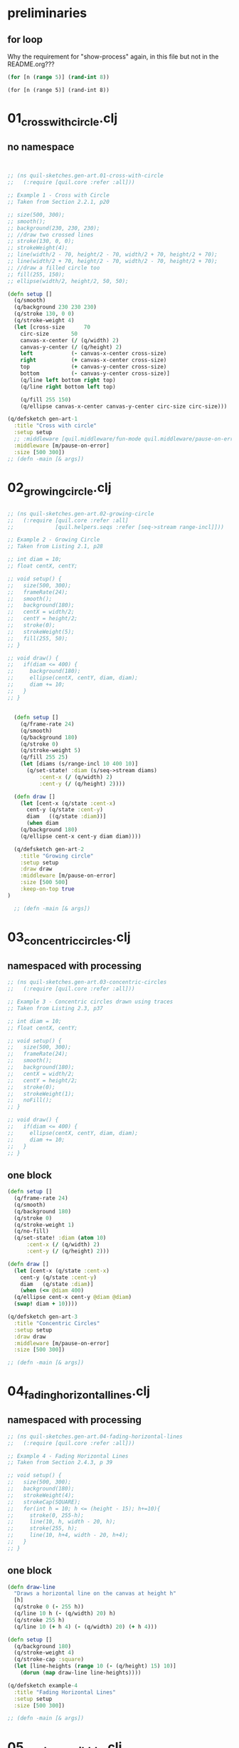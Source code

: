 * preliminaries

** for loop 
Why the requirement for "show-process" again, in this file but not in the README.org???
#+begin_src clojure :results silent :show-process t
(for [n (range 5)] (rand-int 8))
#+end_src

#+RESULTS:

#+begin_src clojure :session 
(for [n (range 5)] (rand-int 8))
#+end_src

#+RESULTS:

* 01_cross_with_circle.clj
** no namespace
#+begin_src processing

#+end_src

#+BEGIN_SRC clojure :results silent :show-process t
  ;; (ns quil-sketches.gen-art.01-cross-with-circle
  ;;   (:require [quil.core :refer :all]))

  ;; Example 1 - Cross with Circle
  ;; Taken from Section 2.2.1, p20

  ;; size(500, 300);
  ;; smooth();
  ;; background(230, 230, 230);
  ;; //draw two crossed lines
  ;; stroke(130, 0, 0);
  ;; strokeWeight(4);
  ;; line(width/2 - 70, height/2 - 70, width/2 + 70, height/2 + 70);
  ;; line(width/2 + 70, height/2 - 70, width/2 - 70, height/2 + 70);
  ;; //draw a filled circle too
  ;; fill(255, 150);
  ;; ellipse(width/2, height/2, 50, 50);
#+end_src

#+BEGIN_SRC clojure :results silent :show-process t
  (defn setup []
    (q/smooth)
    (q/background 230 230 230)
    (q/stroke 130, 0 0)
    (q/stroke-weight 4)
    (let [cross-size      70
	  circ-size       50
	  canvas-x-center (/ (q/width) 2)
	  canvas-y-center (/ (q/height) 2)
	  left            (- canvas-x-center cross-size)
	  right           (+ canvas-x-center cross-size)
	  top             (+ canvas-y-center cross-size)
	  bottom          (- canvas-y-center cross-size)]
      (q/line left bottom right top)
      (q/line right bottom left top)

      (q/fill 255 150)
      (q/ellipse canvas-x-center canvas-y-center circ-size circ-size)))

  (q/defsketch gen-art-1
    :title "Cross with circle"
    :setup setup
    ;; :middleware [quil.middleware/fun-mode quil.middleware/pause-on-error]
    :middleware [m/pause-on-error]
    :size [500 300])
  ;; (defn -main [& args])

#+END_SRC

* 02_growing_circle.clj 
** 
#+BEGIN_SRC clojure :results silent :show-process t
  ;; (ns quil-sketches.gen-art.02-growing-circle
  ;;   (:require [quil.core :refer :all]
  ;;             [quil.helpers.seqs :refer [seq->stream range-incl]]))

  ;; Example 2 - Growing Circle
  ;; Taken from Listing 2.1, p28

  ;; int diam = 10;
  ;; float centX, centY;

  ;; void setup() {
  ;;   size(500, 300);
  ;;   frameRate(24);
  ;;   smooth();
  ;;   background(180);
  ;;   centX = width/2;
  ;;   centY = height/2;
  ;;   stroke(0);
  ;;   strokeWeight(5);
  ;;   fill(255, 50);
  ;; }

  ;; void draw() {
  ;;   if(diam <= 400) {
  ;;     background(180);
  ;;     ellipse(centX, centY, diam, diam);
  ;;     diam += 10;
  ;;   }
  ;; }
#+end_src
** 
#+BEGIN_SRC clojure :results silent :show-process t
  (defn setup []
    (q/frame-rate 24)
    (q/smooth)
    (q/background 180)
    (q/stroke 0)
    (q/stroke-weight 5)
    (q/fill 255 25)
    (let [diams (s/range-incl 10 400 10)]
      (q/set-state! :diam (s/seq->stream diams)
		  :cent-x (/ (q/width) 2)
		  :cent-y (/ (q/height) 2))))

  (defn draw []
    (let [cent-x (q/state :cent-x)
	  cent-y (q/state :cent-y)
	  diam   ((q/state :diam))]
      (when diam
	(q/background 180)
	(q/ellipse cent-x cent-y diam diam))))

  (q/defsketch gen-art-2
    :title "Growing circle"
    :setup setup
    :draw draw
    :middleware [m/pause-on-error]
    :size [500 500]
    :keep-on-top true
)

  ;; (defn -main [& args])

#+END_SRC
* 03_concentric_circles.clj 
** namespaced with processing
#+BEGIN_SRC clojure :results silent :show-process t
  ;; (ns quil-sketches.gen-art.03-concentric-circles
  ;;   (:require [quil.core :refer :all]))

  ;; Example 3 - Concentric circles drawn using traces
  ;; Taken from Listing 2.3, p37

  ;; int diam = 10;
  ;; float centX, centY;

  ;; void setup() {
  ;;   size(500, 300);
  ;;   frameRate(24);
  ;;   smooth();
  ;;   background(180);
  ;;   centX = width/2;
  ;;   centY = height/2;
  ;;   stroke(0);
  ;;   strokeWeight(1);
  ;;   noFill();
  ;; }

  ;; void draw() {
  ;;   if(diam <= 400) {
  ;;     ellipse(centX, centY, diam, diam);
  ;;     diam += 10;
  ;;   }
  ;; }

#+end_src
** one block
#+BEGIN_SRC clojure :results silent :show-process t
  (defn setup []
    (q/frame-rate 24)
    (q/smooth)
    (q/background 180)
    (q/stroke 0)
    (q/stroke-weight 1)
    (q/no-fill)
    (q/set-state! :diam (atom 10)
		:cent-x (/ (q/width) 2)
		:cent-y (/ (q/height) 2)))

  (defn draw []
    (let [cent-x (q/state :cent-x)
	  cent-y (q/state :cent-y)
	  diam   (q/state :diam)]
      (when (<= @diam 400)
	(q/ellipse cent-x cent-y @diam @diam)
	(swap! diam + 10))))

  (q/defsketch gen-art-3
    :title "Concentric Circles"
    :setup setup
    :draw draw
    :middleware [m/pause-on-error]
    :size [500 300])

  ;; (defn -main [& args])

#+END_SRC
* 04_fading_horizontal_lines.clj 
** namespaced with processing
#+BEGIN_SRC clojure :results silent :show-process t
  ;; (ns quil-sketches.gen-art.04-fading-horizontal-lines
  ;;   (:require [quil.core :refer :all]))

  ;; Example 4 - Fading Horizontal Lines
  ;; Taken from Section 2.4.3, p 39

  ;; void setup() {
  ;;   size(500, 300);
  ;;   background(180);
  ;;   strokeWeight(4);
  ;;   strokeCap(SQUARE);
  ;;   for(int h = 10; h <= (height - 15); h+=10){
  ;;     stroke(0, 255-h);
  ;;     line(10, h, width - 20, h);
  ;;     stroke(255, h);
  ;;     line(10, h+4, width - 20, h+4);
  ;;   }
  ;; }

#+end_src
** one block
#+BEGIN_SRC clojure :results silent :show-process t
  (defn draw-line
    "Draws a horizontal line on the canvas at height h"
    [h]
    (q/stroke 0 (- 255 h))
    (q/line 10 h (- (q/width) 20) h)
    (q/stroke 255 h)
    (q/line 10 (+ h 4) (- (q/width) 20) (+ h 4)))

  (defn setup []
    (q/background 180)
    (q/stroke-weight 4)
    (q/stroke-cap :square)
    (let [line-heights (range 10 (- (q/height) 15) 10)]
      (dorun (map draw-line line-heights))))

  (q/defsketch example-4
    :title "Fading Horizontal Lines"
    :setup setup
    :size [500 300])

  ;; (defn -main [& args])

#+END_SRC
* 05_random_scribble.clj 
** namespaced with processing
#+BEGIN_SRC clojure :results silent :show-process t
  ;; (ns quil-sketches.gen-art.05-random-scribble
  ;;   (:require [quil.core :refer :all]
  ;;             [quil.helpers.seqs :refer [range-incl]]
  ;;             [quil.helpers.drawing :refer [line-join-points]]))

  ;; Example 5 - Random Scribble
  ;; Taken from Section 3.2, p55

  ;; void setup() {
  ;;   size(500, 100);
  ;;   background(255);
  ;;   strokeWeight(5);
  ;;   smooth();
  ;;   stroke(0, 30);
  ;;   line(20, 50, 480, 50);
  ;;   stroke(20, 50, 70);

  ;;   int step = 10;
  ;;   float lastx = -999;
  ;;   float lasty = -999;
  ;;   float y = 50;
  ;;   int borderx = 20;
  ;;   int bordery = 10;
  ;;   for(int x = borderx; x <= width - borderx; x += step){
  ;;     y = bordery + random(height - 2* bordery);
  ;;     if(lastx > -999) {
  ;;       line(x, y, lastx, lasty);
  ;;     }
  ;;   lastx = x;
  ;;   lasty = y;
  ;;   }
  ;; }

#+end_src 
** one block
#+BEGIN_SRC clojure :results silent :show-process t
  (defn rand-y
    [border-y]
    (+ border-y (rand (- (q/height) (* 2 border-y)))))

  (defn setup []
    (q/background 255)
    (q/stroke-weight 5)
    (q/smooth)
    (q/stroke 0 30)
    (q/line 20 50 480 50)

    (q/stroke 20 50 70)
    (let [step      10
	  border-x  20
	  border-y  10
	  xs        (s/range-incl border-x (- (q/width) border-x) step)
	  ys        (repeatedly #(rand-y border-y))
	  line-args (d/line-join-points xs ys)]
      (dorun (map #(apply q/line %) line-args))))


  (q/defsketch example-5
    :title "Random Scribble"
    :setup setup
    :size [500 100])

  ;; (defn -main [& args])

#+END_SRC
* 06_rand_walk_scribble.clj 
** namespaced with processing
#+BEGIN_SRC clojure :results silent :show-process t
  ;; (ns quil-sketches.gen-art.06-rand-walk-scribble
  ;;   (:require [quil.core :refer :all]
  ;;             [quil.helpers.drawing :refer [line-join-points]]
  ;;             [quil.helpers.seqs :refer [range-incl]]))

  ;; Example 6 - Random Walk Scribble
  ;; Taken from Section 3.2, p56

  ;; void setup() {
  ;;   size(500, 100);
  ;;   background(255);
  ;;   strokeWeight(5);
  ;;   smooth();
  ;;   stroke(0, 30);
  ;;   line(20, 50, 480, 50);
  ;;   stroke(20, 50, 70);

  ;;   float xstep = 10;
  ;;   float ystep = 10;
  ;;   float lastx = 20;
  ;;   float lasty = 50;
  ;;   float y = 50;
  ;;   int borderx = 20;
  ;;   int bordery = 10;
  ;;   for(int x = borderx; x <= width - borderx; x += xstep){
  ;;     ystep = random(20) - 10; //range -10 to 10
  ;;     y += ystep;
  ;;     line(x, y, lastx, lasty);
  ;;     lastx = x;
  ;;     lasty = y;
  ;;   }
  ;; }

#+end_src
** one block
#+BEGIN_SRC clojure :results silent :show-process t
  (defn rand-walk-ys
    [seed]
    (lazy-seq (cons seed (rand-walk-ys (+ seed (- (rand 20) 10))))))

  (defn setup []
    (q/background 255)
    (q/stroke-weight 5)
    (q/smooth)
    (q/stroke 0 30)
    (q/line 20 50 480 50)

    (q/stroke 20 50 70)
    (let [step      10
	  border-x  20
	  xs        (s/range-incl border-x (- (q/width) border-x) step)
	  ys        (rand-walk-ys (/ (q/height) 2))
	  line-args (d/line-join-points xs ys)]
      (dorun (map #(apply q/line %) line-args))))

  (q/defsketch gen-art-6
    :title "Random Walk Scribble"
    :setup setup
    :size [500 100])

  ;;  (defn -main [& args])

#+END_SRC
* 07_perlin_noise_scribble.clj 
** namespaced with processing
#+BEGIN_SRC clojure :results silent :show-process t
  ;; (ns quil-sketches.gen-art.07-perlin-noise-scribble
  ;;   (:require [quil.core :refer :all]
  ;;             [quil.helpers.drawing :refer [line-join-points]]
  ;;             [quil.helpers.seqs :refer [range-incl perlin-noise-seq]]
  ;;             [quil.helpers.calc :refer [mul-add]]))

  ;; Example 7 - Perlin Noise Scribblea
  ;; Taken from Listing 3.1, p59

  ;; void setup() {
  ;;  size(500, 100);
  ;;  background(255);
  ;;  strokeWeight(5);
  ;;  smooth();

  ;;  stroke(0, 30);
  ;;  line(20, 50, 480, 50);

  ;;  stroke(20, 50, 70);
  ;;  int step = 10;
  ;;  float lastx = -999;
  ;;  float lasty = -999;
  ;;  float ynoise = random(10);
  ;;  float y;
  ;;  for (int x = 20 ; x <= 480 ; x += step){
  ;;    y = 10 + noise(ynoise) * 80;
  ;;    if(lastx > -999) {
  ;;      line(x, y, lastx, lasty);
  ;;    }
  ;;    lastx = x;
  ;;    lasty =y;
  ;;    ynoise += 0.1;
  ;;  }
  ;; }

#+end_src
** one block
#+BEGIN_SRC clojure :results silent :show-process t
  (defn setup []
    (q/background 255)
    (q/stroke-weight 5)
    (q/smooth)

    (q/stroke 0 30)
    (q/line 20 50 480 50)

    (q/stroke 20 50 70)
    (let [step      10
	  seed      (rand 10)
	  seed-incr 0.1
	  y-mul     80
	  y-add     10
	  border-x  20
	  xs        (s/range-incl border-x (- (q/width) border-x) step)
	  ys        (s/perlin-noise-seq seed seed-incr)
	  scaled-ys (c/mul-add ys y-mul y-add)
	  line-args (d/line-join-points xs scaled-ys)]
      (dorun (map #(apply q/line %) line-args))))

  (q/defsketch gen-art-7
    :title "Perlin Noise Scribble"
    :setup setup
    :size [500 100])

  ;;  (defn -main [& args])

#+END_SRC
* 08_sine_wave.clj 
** namespaced with processing
#+BEGIN_SRC clojure :results silent :show-process t
  ;; (ns quil-sketches.gen-art.08-sine-save
  ;;   (:require [quil.core :refer :all]
  ;;             [quil.helpers.drawing :refer [line-join-points]]
  ;;             [quil.helpers.seqs :refer [range-incl]]
  ;;             [quil.helpers.calc :refer [mul-add]]))

  ;; Example 8 - Sine Wave
  ;; Taken from Listing 3.2, p60

  ;; void setup() {
  ;;  size(500, 100);
  ;;  background(255);
  ;;  strokeWeight(5);
  ;;  smooth();
  ;;  stroke(0, 30);
  ;;  line(20, 50, 480, 50);
  ;;  stroke(20, 50, 70);

  ;;  float xstep = 1;
  ;;  float lastx = -999;
  ;;  float lasty = -999;
  ;;  float angle = 0;
  ;;  float y = 50;
  ;;  for(int x=20; x<=480; x+=xstep){
  ;;    float rad = radians(angle);
  ;;    y = 50 + (sin(rad) * 40);
  ;;    if(lastx > -999) {
  ;;      line(x, y, lastx, lasty);
  ;;    }
  ;;    lastx = x;
  ;;    lasty = y;
  ;;    angle++;
  ;;  }
  ;; }


#+end_src
** one block
#+BEGIN_SRC clojure :results silent :show-process t
  (defn setup []
    (q/background 255)
    (q/stroke-weight 5)
    (q/smooth)
    (q/stroke 0 30)
    (q/line 20 50 480 50)
    (q/stroke 20 50 70)

    (let [xs        (s/range-incl 20 480 1)
	  rads      (map q/radians (range))
	  ys        (map q/sin rads)
	  scaled-ys (c/mul-add ys 40 50)
	  line-args (d/line-join-points xs scaled-ys)]
      (dorun (map #(apply q/line %) line-args))))

  (q/defsketch gen-art-8
    :title "Sine Wave"
    :setup setup
    :size [500 100])

  ;; (defn -main [& args])

#+END_SRC
* 09_sine_wave_with_noise.clj 
** namespaced with processing
#+BEGIN_SRC clojure :results silent :show-process t
  ;; (ns quil-sketches.gen-art.09-sine-wave-with-noise
  ;;   (:require [quil.core :refer :all]
  ;;             [quil.helpers.drawing :refer [line-join-points]]
  ;;             [quil.helpers.seqs :refer [range-incl]]
  ;;             [quil.helpers.calc :refer [mul-add]]))

  ;; Example 9 - Sine Wave with Noise
  ;; Taken from Listing 3.2, p60

  ;; void setup() {
  ;;  size(500, 100);
  ;;  background(255);
  ;;  strokeWeight(5);
  ;;  smooth();
  ;;  stroke(0, 30);
  ;;  line(20, 50, 480, 50);
  ;;  stroke(20, 50, 70);

  ;;  float xstep = 1;
  ;;  float lastx = -999;
  ;;  float lasty = -999;
  ;;  float angle = 0;
  ;;  float y = 50;
  ;;  for(int x=20; x<=480; x+=xstep){
  ;;    float rad = radians(angle);
  ;;    y = 50 + (pow(sin(rad), 3) * noise(rad*2) * 30)
  ;;    if(lastx > -999) {
  ;;      line(x, y, lastx, lasty);
  ;;    }
  ;;    lastx = x;
  ;;    lasty = y;
  ;;    angle++;
  ;;  }
  ;; }


#+end_src
** one block
#+BEGIN_SRC clojure :results silent :show-process t
  (defn setup []
    (q/background 255)
    (q/stroke-weight 5)
    (q/smooth)
    (q/stroke 0 30)
    (q/line 20 50 480 50)
    (q/stroke 20 50 70)

    (let [xs        (s/range-incl 20 480 1)
	  rads      (map q/radians (range))
	  ys        (map q/sin rads)
	  ys        (map #(q/pow % 3) ys)
	  ys        (map (fn [y rad] (* 30 y (q/noise (* 2 rad)))) ys rads)
	  scaled-ys (c/mul-add ys 1 50)

	  line-args (d/line-join-points xs scaled-ys)]
      (dorun (map #(apply q/line %) line-args))))

  (q/defsketch gen-art-9
    :title "Sine Wave with Noise"
    :setup setup
    :size [500 100])

  ;; (defn -main [& args])

#+END_SRC
* 10_custom_rand.clj 
** namespaced with processing
#+BEGIN_SRC clojure :results silent :show-process t
  ;; (ns quil-sketches.gen-art.10-custom-rand
  ;;   (:require [quil.core :refer :all]
  ;;             [quil.helpers.drawing :refer [line-join-points]]
  ;;             [quil.helpers.seqs :refer [range-incl]]
  ;;             [quil.helpers.calc :refer [mul-add]]))

  ;; Example 10 - Custome Random Function
  ;; Taken from Listing 3.2, p60

  ;; float customRandom() {
  ;;   float retValue = 1 - pow(random(1), 5); return retValue;
  ;; }

  ;; void setup() {
  ;;  size(500, 100);
  ;;  background(255);
  ;;  strokeWeight(5);
  ;;  smooth();
  ;;  stroke(0, 30);
  ;;  line(20, 50, 480, 50);
  ;;  stroke(20, 50, 70);

  ;;  float xstep = 5;
  ;;  float lastx = -999;
  ;;  float lasty = -999;
  ;;  float angle = 0;
  ;;  float y = 50;
  ;;  for(int x=20; x<=480; x+=xstep){
  ;;    float rad = radians(angle);
  ;;    y = 20 + (customRandom() * 60);
  ;;    if(lastx > -999) {
  ;;      line(x, y, lastx, lasty);
  ;;    }
  ;;    lastx = x;
  ;;    lasty = y;
  ;;    angle++;
  ;;  }
  ;; }
#+end_src
** one block
#+BEGIN_SRC clojure :results silent :show-process t
  (defn custom-rand
    []
    (- 1 (q/pow (q/random 1) 5)))

  (defn setup []
    (q/background 255)
    (q/stroke-weight 5)
    (q/smooth)
    (q/stroke 0 30)
    (q/line 20 50 480 50)
    (q/stroke 20 50 70)

    (let [xs        (s/range-incl 20 480 5)
	  ys        (repeatedly custom-rand)
	  scaled-ys (c/mul-add ys 60 20)
	  line-args (d/line-join-points xs scaled-ys)]

      (dorun (map #(apply q/line %) line-args))))

  (q/defsketch gen-art-10
    :title "Custom Random Function"
    :setup setup
    :size [500 100])

  ;; (defn -main [& args])

#+END_SRC
* 11_dotted_circle.clj 
** namespaced with processing
#+BEGIN_SRC clojure :results silent :show-process t
  ;; (ns quil-sketches.gen-art.11-dotted-circle
  ;;   (:require [quil.core :refer :all]
  ;;             [quil.helpers.drawing :refer [line-join-points]]
  ;;             [quil.helpers.seqs :refer [range-incl]]))

  ;; Example 11 - Dotted Circle
  ;; Taken from Listing 4.1, p68

  ;; void setup() {
  ;;   size(500,300);
  ;;   background(255);
  ;;   strokeWeight(5);
  ;;   smooth();
  ;;   float radius = 100;
  ;;   int centX = 250;
  ;;   int centY = 150;
  ;;   stroke(0, 30);
  ;;   noFill();
  ;;   ellipse(centX,centY,radius*2,radius*2);
  ;;   stroke(20, 50, 70);
  ;;   float x, y;
  ;;   float lastx = -999;
  ;;   float lasty = -999;
  ;;   for (float ang = 0; ang <= 360; ang += 5) {
  ;;     float rad = radians(ang);
  ;;     x = centX + (radius * cos(rad));
  ;;     y = centY + (radius * sin(rad));
  ;;     point(x,y);
  ;;   }
  ;; }
#+end_src
** one block
#+BEGIN_SRC clojure :results silent :show-process t
  (defn setup []
    (q/background 255)
    (q/stroke-weight 5)
    (q/smooth)
    (let [radius    100
	  cent-x    250
	  cent-y    150
	  rads      (map q/radians (s/range-incl 0 360 5))
	  xs        (map #(+ cent-x (* radius (q/cos %))) rads)
	  ys        (map #(+ cent-y (* radius (q/sin %))) rads)]
      (q/stroke 0 30)
      (q/no-fill)
      (q/ellipse cent-x cent-y (* radius 2) (* radius 2))
      (q/stroke 20 50 70)
      (dorun (map q/point xs ys))))

  (q/defsketch gen-art-11
    :title "Dotted Circle"
    :setup setup
    :size [500 300])

  ;; (defn -main [& args])

#+END_SRC
* 12_spiral.clj 
** namespaced with processing
#+BEGIN_SRC clojure :results silent :show-process t
  ;; (ns quil-sketches.gen-art.12-aspiral
  ;;   (:require [quil.core :refer :all]
  ;;             [quil.helpers.drawing :refer [line-join-points]]
  ;;             [quil.helpers.seqs :refer [range-incl steps]]))

  ;; Example 12 - Spiral
  ;; Taken from Listing 4.2, p69

  ;; void setup() {
  ;;   size(500,300);
  ;;   background(255);
  ;;   strokeWeight(5);
  ;;   smooth();
  ;;   float radius = 100;
  ;;   int centX = 250;
  ;;   int centY = 150;
  ;;   stroke(0, 30);
  ;;   noFill();
  ;;   ellipse(centX,centY,radius*2,radius*2);
  ;;   stroke(20, 50, 70);
  ;;   radius = 10;
  ;;   float x, y;
  ;;   float lastx = -999;
  ;;   float lasty = -999;
  ;;   for (float ang = 0; ang <= 1440; ang += 5) {
  ;;     radius += 0.5;
  ;;     float rad = radians(ang);
  ;;     x = centX + (radius * cos(rad));
  ;;     y = centY + (radius * sin(rad));
  ;;     if (lastx > -999) {
  ;;       line(x,y,lastx,lasty);
  ;;     }
  ;;     lastx = x;
  ;;     lasty = y;
  ;;   }
  ;; }

#+end_src
** one block
#+BEGIN_SRC clojure :results silent :show-process t
  (defn setup []
    (q/background 255)
    (q/stroke-weight 5)
    (q/smooth)
    (let [radius    100
	  cent-x    250
	  cent-y    150
	  radians   (map q/radians (s/range-incl 0 1440 5))
	  radii     (s/steps 10 0.5)
	  xs        (map (fn [radians radius] (+ cent-x (* radius (q/cos radians)))) radians radii)
	  ys        (map (fn [radians radius] (+ cent-y (* radius (q/sin radians)))) radians radii)
	  line-args (d/line-join-points xs ys)]
      (q/stroke 0 30)
      (q/no-fill)
      (q/ellipse cent-x cent-y (* radius 2) (* radius 2))
      (q/stroke 20 50 70)
      (dorun (map #(apply q/line %) line-args))))

  (q/defsketch gen-art-12
    :title "Spiral"
    :setup setup
    :size [500 300])

  ;; (defn -main [& args])

#+END_SRC
* 13_noisy_spiral.clj 
** namespaced with processing
#+BEGIN_SRC clojure :results silent :show-process t
  ;; (ns quil-sketches.gen-art.13-noisy-spiral
  ;;   (:require [quil.core :refer :all]
  ;;             [quil.helpers.drawing :refer [line-join-points]]
  ;;             [quil.helpers.seqs :refer [range-incl steps]]
  ;;             [quil.helpers.calc :refer [mul-add]]))

  ;; Example 13 - Noisy Spiral
  ;; Taken from Listing 4.3, p69

  ;; void setup() {
  ;;   size(500,300);
  ;;   background(255);
  ;;   strokeWeight(5);
  ;;   smooth();
  ;;   float radius = 100;
  ;;   int centX = 250;
  ;;   int centY = 150;
  ;;   stroke(0, 30);
  ;;   noFill();
  ;;   ellipse(centX,centY,radius*2,radius*2);
  ;;   stroke(20, 50, 70);

  ;;   radius = 10;
  ;;   float x, y;
  ;;   float lastx = -999;
  ;;   float lasty = -999;
  ;;   float radiusNoise = random(10);
  ;;   for(float ang=0;ang<=1440;ang+=5){
  ;;     radiusNoise += 0.05;
  ;;     radius += 0.5;
  ;;     float thisRadius = radius + (noise(radiusNoise) * 200) - 100;
  ;;     float rad = radians(ang);
  ;;     x = centX + (thisRadius * cos(rad));
  ;;     y = centY + (thisRadius * sin(rad));
  ;;     if (lastx > -999) {
  ;;       line(x,y,lastx,lasty);
  ;;     }
  ;;     lastx = x;
  ;;     lasty = y;
  ;;   }
  ;; }

#+end_src
** one block
#+BEGIN_SRC clojure :results silent :show-process t
  (defn setup []
    (q/background 255)
    (q/stroke-weight 5)
    (q/smooth)
    (let [radius    100
	  cent-x    250
	  cent-y    150
	  rad-noise (s/steps (rand 10) 0.05)
	  rad-noise (map #(* 200 (q/noise %)) rad-noise)
	  rads      (map q/radians (s/range-incl 0 1440 5))
	  radii     (s/steps 10 0.5)
	  radii     (map (fn [rad noise] (+ rad noise -100)) radii rad-noise)
	  xs        (map (fn [rad radius] (c/mul-add (q/cos rad) radius cent-x)) rads radii)
	  ys        (map (fn [rad radius] (c/mul-add (q/sin rad) radius cent-y)) rads radii)
	  line-args (d/line-join-points xs ys)]
      (q/stroke 0 30)
      (q/no-fill)
      (q/ellipse cent-x cent-y (* radius 2) (* radius 2))
      (q/stroke 20 50 70)
      (dorun (map #(apply q/line %) line-args))))

  (q/defsketch gen-art-13
    :title "Noisy Spiral"
    :setup setup
    :size [500 300])

  ;; (defn -main [& args])

#+END_SRC
* 14_hundred_noisy_spirals.clj 
** namespaced with processing
#+BEGIN_SRC clojure :results silent :show-process t
  ;; (ns quil-sketches.gen-art.14-hundred-noisy-spirals
  ;;   (:require [quil.core :refer :all]
  ;;             [quil.helpers.drawing :refer [line-join-points]]
  ;;             [quil.helpers.seqs :refer [range-incl steps]]
  ;;             [quil.helpers.calc :refer [mul-add]]))

  ;; Example 14 - 100 Noisy Spirals
  ;; Taken from Listing 4.4, p71

  ;; void setup() {
  ;;   size(500,300);
  ;;   background(255);
  ;;   strokeWeight(0.5);
  ;;   smooth();
  ;;   int centX = 250;
  ;;   int centY = 150;

  ;;   float x, y;
  ;;   for (int i = 0; i<100; i++) {

  ;;     float lastx = -999;
  ;;     float lasty = -999;
  ;;     float radiusNoise = random(10);
  ;;     float radius = 10;
  ;;     stroke(random(20), random(50), random(70), 80);
  ;;     int startangle = int(random(360));
  ;;     int endangle = 1440 + int(random(1440));
  ;;     int anglestep = 5 + int(random(3));
  ;;     for (float ang = startangle; ang <= endangle; ang += anglestep) {
  ;;       radiusNoise += 0.05;
  ;;       radius += 0.5;
  ;;       float thisRadius = radius + (noise(radiusNoise) * 200) - 100;
  ;;       float rad = radians(ang);
  ;;       x = centX + (thisRadius * cos(rad));
  ;;       y = centY + (thisRadius * sin(rad));
  ;;       if (lastx > -999) {
  ;;         line(x,y,lastx,lasty);
  ;;       }
  ;;       lastx = x;
  ;;       lasty = y;
  ;;     }
  ;;   }
  ;; }

#+end_src
** one block
#+BEGIN_SRC clojure :results silent :show-process t
  (defn setup []
    (q/background 255)
    (q/stroke-weight 0.5)
    (q/smooth)
    (dotimes [_ 100]
      (let [radius      100
	    cent-x      250
	    cent-y      150
	    start-angle (rand 360)
	    end-angle   (+ 1440 (rand 1440))
	    angle-step  (+ 5 (rand 3))
	    rad-noise   (s/steps (rand 10) 0.05)
	    rad-noise   (map #(* 200 (q/noise %)) rad-noise)
	    rads        (map q/radians (s/range-incl start-angle end-angle angle-step))
	    radii       (s/steps 10 0.5)
	    radii       (map (fn [rad noise] (+ rad noise -100)) radii rad-noise)
	    xs          (map (fn [rad radius] (c/mul-add (q/cos rad) radius cent-x)) rads radii)
	    ys          (map (fn [rad radius] (c/mul-add (q/sin rad) radius cent-y)) rads radii)
	    line-args   (d/line-join-points xs ys)]
	(q/stroke (rand 20) (rand 50) (rand 70) 80)
	(dorun (map #(apply q/line %) line-args)))))

  (q/defsketch gen-art-14
    :title "100 Noisy Spirals"
    :setup setup
    :size [500 300])

  ;; (defn -main [& args])

#+END_SRC
* 15_custom_noise_circle.clj 
** namespaced with processing
#+BEGIN_SRC clojure :results silent :show-process t
  ;; (ns quil-sketches.gen-art.15-noise-circle
  ;;   (:require [quil.core :refer :all]
  ;;             [quil.helpers.drawing :refer [line-join-points]]
  ;;             [quil.helpers.seqs :refer [range-incl]]
  ;;             [quil.helpers.calc :refer [mul-add]]))

  ;; Example 15 - Custom Noise Circle
  ;; Taken from Listing 4.5, p73

  ;; void setup(){
  ;;   size(500, 300);
  ;;   background(255);
  ;;   strokeWeight(5);
  ;;   smooth();

  ;;   float radius = 100;
  ;;   int centX = 250;
  ;;   int centY = 150;

  ;;   stroke(0, 30);
  ;;   noFill();
  ;;   ellipse(centX, centY, radius*2, radius*2);

  ;;   stroke(20, 50, 70);
  ;;   strokeWeight(1);
  ;;   float x, y;
  ;;   float noiseval = random(10);
  ;;   float radVariance, thisRadius, rad;
  ;;   beginShape();
  ;;   fill(20, 50, 70, 50);
  ;;   for(float ang = 0; ang <= 360; ang += 1){

  ;;     noiseval += 0.1;
  ;;     radVariance = 30 * customNoise(noiseval);

  ;;     thisRadius = radius + radVariance;
  ;;     rad = radians(ang);
  ;;     x = centX + (thisRadius * cos(rad));
  ;;     y = centY + (thisRadius * sin(rad));

  ;;     curveVertex(x, y);
  ;;   }
  ;;   endShape();
  ;; }

  ;; float customNoise(float value){
  ;;   float retValue = pow(sin(value), 3);
  ;;   return retValue;
  ;; }

#+end_src
** one block
#+BEGIN_SRC clojure :results silent :show-process t
  (defn custom-noise [val]
    (q/pow (q/sin val) 3))

  (comment ;;alternative noise fn to generate Figure 4.8
    (defn custom-noise [val]
      (let [count (int (mod val 12))]
	 (q/pow (q/sin val) count))))

  (defn setup []
    (q/background 255)
    (q/stroke-weight 5)
    (q/smooth)
    (q/stroke 0 30)
    (q/no-fill)

    (let [radius     100
	  cent-x     250
	  cent-y     150
	  noise-val  (rand 10)
	  angles     (s/range-incl 0 360)
	  rads       (map q/radians angles)
	  noise-vals (range noise-val Float/POSITIVE_INFINITY 0.1)
	  rad-vars   (map #(* 30 (custom-noise %)) noise-vals)
	  radii      (map + rad-vars (repeat radius))
	  xs         (map (fn [radius rad] (c/mul-add (q/cos rad) radius cent-x)) radii rads)
	  ys         (map (fn [radius rad] (c/mul-add (q/sin rad) radius cent-y)) radii rads)]

      (q/ellipse cent-x cent-y (* 2 radius) (* 2 radius))
      (q/stroke 20 50 70)
      (q/stroke-weight 1)
      (begin-shape)
      (q/fill 20 50 70 50)
      (dorun (map curve-vertex xs ys))
      (end-shape)))

  (q/defsketch gen-art-15
    :title "Custom Noise Circle"
    :setup setup
    :size [500 300])

  ;; (defn -main [& args])

#+END_SRC
* 16_circle_from_opposing_lines.clj 
** namespaced with processing
#+BEGIN_SRC clojure :results silent :show-process t
  ;; (ns quil-sketches.gen-art.16-circle-from-opposing-lines
  ;;   (:require [quil.core :refer :all]
  ;;             [quil.helpers.drawing :refer [line-join-points]]
  ;;             [quil.helpers.seqs :refer [range-incl]]
  ;;             [quil.helpers.calc :refer [mul-add]]))

  ;; Example 16 - Circle from Opposing Lines
  ;; Taken from Section 4.2, p76

  ;; void setup() {
  ;;   size(500,300);
  ;;   background(255);
  ;;   strokeWeight(0.5);
  ;;   smooth();
  ;;   float radius = 130;
  ;;   int centX = 250;
  ;;   int centY = 150;
  ;;   stroke(20, 50, 70);
  ;;   float x1, y1, x2, y2, opprad;
  ;;   float lastx = -999;
  ;;   float lasty = -999;
  ;;   for (float ang = 0; ang <= 360; ang += 1) {
  ;;     float rad = radians(ang);
  ;;     x1 = centX + (radius * cos(rad));
  ;;     y1 = centY + (radius * sin(rad));
  ;;     opprad = rad + PI;
  ;;
  ;;     x2 = centX + (radius * cos(opprad));
  ;;     y2 = centY + (radius * sin(opprad));
  ;;     line(x1,y1, x2, y2);
  ;;   }
  ;; }

#+end_src
** one block
#+BEGIN_SRC clojure :results silent :show-process t
  (defn setup []
    (q/background 255)
    (q/stroke-weight 0.5)
    (q/smooth)
    (q/no-fill)
    (q/stroke 20 50 70)
    (let [radius   130
	  cent-x   250
	  cent-y   150
	  angles   (s/range-incl 0 360)
	  rads     (map q/radians angles)
	  opp-rads (map + rads (repeat q/PI))
	  x1s      (map #(c/mul-add (q/cos %) radius cent-x) rads)
	  y1s      (map #(c/mul-add (q/sin %) radius cent-y) rads)
	  x2s      (map #(c/mul-add (q/cos %) radius cent-x) opp-rads)
	  y2s      (map #(c/mul-add (q/sin %) radius cent-y) opp-rads)]
      (doall (map line x1s y1s x2s y2s))))


  (q/defsketch gen-art-16
    :title "Circle from Opposing Lines"
    :setup setup
    :size [500 300])

  ;; (defn -main [& args])

#+END_SRC
* 17_circle_from_fading_opposing_lines.clj 
** namespaced with processing
#+BEGIN_SRC clojure :results silent :show-process t
  ;; (ns quil-sketches.gen-art.17-circle-from-fading-opposing-lines
  ;;   (:require [quil.core :refer :all]
  ;;             [quil.helpers.seqs :refer [range-incl]]
  ;;             [quil.helpers.calc :refer [mul-add]]))

  ;; Example 17 - Circle from Fading Opposing Lines
  ;; Taken from Section 4.2, p79 (Figure 4.12)

  ;; void setup() {
  ;;   size(500,300);
  ;;   background(255);
  ;;   strokeWeight(0.5);
  ;;   smooth();
  ;;   float radius = 130;
  ;;   int centX = 250;
  ;;   int centY = 150;
  ;;   float x1, y1, x2, y2;
  ;;   float lastx = -999;
  ;;   float lasty = -999;
  ;;   int strokeCol = 255;
  ;;   for (float ang = 0; ang <= 360; ang += 1) {
  ;;     float rad = radians(ang);
  ;;     x1 = centX + (radius * cos(rad));
  ;;     y1 = centY + (radius * sin(rad));
  ;;     float opprad = rad + PI;
  ;;
  ;;     x2 = centX + (radius * cos(opprad));
  ;;     y2 = centY + (radius * sin(opprad));
  ;;     strokeCol -= 1;
  ;;     if (q/strokeCol < 0) {
  ;;       strokeCol = 255;
  ;;     }
  ;;     stroke(q/strokeCol);
  ;;
  ;;     line(x1,y1, x2, y2);
  ;;   }
  ;; }

#+end_src
** one block
#+BEGIN_SRC clojure :results silent :show-process t
  (defn setup []
    (q/background 255)
    (q/stroke-weight 0.5)
    (q/smooth)
    (q/stroke 20 50 70)
    (let [radius   130
	  cent-x   250
	  cent-y   150
	  angles   (s/range-incl 0 360)
	  rads     (map q/radians angles)
	  opp-rads (map + rads (repeat q/PI))
	  colours  (cycle (s/range-incl 255 0 -1))
	  x1s      (map #(c/mul-add (q/cos %) radius cent-x) rads)
	  y1s      (map #(c/mul-add (q/sin %) radius cent-y) rads)
	  x2s      (map #(c/mul-add (q/cos %) radius cent-x) opp-rads)
	  y2s      (map #(c/mul-add (q/sin %) radius cent-y) opp-rads)]
      (doall (map (fn [x1 y1 x2 y2 col]
		    (q/stroke col)
		    (q/line x1 y1 x2 y2))
		  x1s y1s x2s y2s colours))))

  (q/defsketch gen-art-17
   :title "Circle from Fading Opposing Lines"
   :setup setup
   :size [500 300])

  ;; (defn -main [& args])

#+END_SRC
* 18_warped_circle_from_fading_opposing_lines.clj 
** namespaced with processing
#+BEGIN_SRC clojure :results silent :show-process t
  ;; (ns quil-sketches.gen-art.18-warped-circle-from-fading-opposing-lines
  ;;   (:require [quil.core :refer :all]
  ;;             [quil.helpers.seqs :refer [range-incl steps]]
  ;;             [quil.helpers.calc :refer [mul-add]]))

  ;; Example 18 - Warped Circle from Fading Opposing Lines
  ;; Taken from Section 4.2, p79 (Figure 4.13)

  ;; void setup() {
  ;;   size(500,300);
  ;;   background(255);
  ;;   smooth();
  ;;   float radius;
  ;;   int centX = 250;
  ;;   int centY = 150;
  ;;   float x1, y1, x2, y2;
  ;;   float lastx = -999;
  ;;   float lasty = -999;
  ;;   int strokeCol = 255;
  ;;   float radiusNoise = random(10);
  ;;   for (float ang = 0; ang <= 360; ang += 1) {
  ;;     float rad = radians(ang);
  ;;     radius = (noise(radiusNoise) * 400) + 1;
  ;;     x1 = centX + (radius * cos(rad));
  ;;     y1 = centY + (radius * sin(rad));
  ;;     float opprad = rad + PI;
  ;;
  ;;     x2 = centX + (radius * cos(opprad));
  ;;     y2 = centY + (radius * sin(opprad));
  ;;     strokeCol -= 1;
  ;;     if (q/strokeCol < 0) {
  ;;       strokeCol = 255;
  ;;     }
  ;;     stroke(q/strokeCol);
  ;;
  ;;     line(x1,y1, x2, y2);
  ;;     radiusNoise += 0.005;
  ;;   }
  ;; }

#+end_src
** one block
#+BEGIN_SRC clojure :results silent :show-process t
  (defn setup []
    (q/background 255)
    (q/stroke-weight 0.5)
    (q/smooth)
    (q/stroke 20 50 70)
    (let [cent-x    250
	  cent-y    150
	  angles    (s/range-incl 0 360)
	  rads      (map q/radians angles)
	  opp-rads  (map + rads (repeat q/PI))
	  colours   (cycle (s/range-incl 255 0 -1))
	  rad-noise (s/steps (q/random 10) 0.005)
	  radii     (map q/noise rad-noise)
	  radii     (c/mul-add radii 400 1)
	  x1s       (map (fn [radius rad] (c/mul-add (q/cos rad) radius cent-x)) radii rads)
	  y1s       (map (fn [radius rad] (c/mul-add (q/sin rad) radius cent-y)) radii rads)
	  x2s       (map (fn [radius rad] (c/mul-add (q/cos rad) radius cent-x)) radii opp-rads)
	  y2s       (map (fn [radius rad] (c/mul-add (q/sin rad) radius cent-y)) radii opp-rads)]
      (doall (map (fn [x1 y1 x2 y2 col]
		    (q/stroke col)
		    (q/line x1 y1 x2 y2))
		  x1s y1s x2s y2s colours))))

  (q/defsketch gen-art-18
    :title "Warped Circle from Fading Opposing Lines"
    :setup setup
    :size [500 300])

  ;; (defn -main [& args])

#+END_SRC
* 19_wave_clock.clj 
** namespaced with processing
#+BEGIN_SRC clojure :results silent :show-process t
  ;; (ns quil-sketches.gen-art.19-wave-clock
  ;;   (:require [quil.core :refer :all]
  ;;             [quil.helpers.seqs :refer [cycle-between seq->stream steps]]
  ;;             [quil.helpers.calc :refer [mul-add]]))

  ;; Example 19 - Wave Clock
  ;; Taken from Listing 4.6, p79

  ;; float _angnoise, _radiusnoise;
  ;; float _xnoise, _ynoise;
  ;; float _angle = -PI/2;
  ;; float _radius;
  ;; float _strokeCol = 254;
  ;; int _strokeChange = -1;

  ;; void setup() {
  ;;   size(500, 300);
  ;;   smooth();
  ;;   frameRate(30);
  ;;   background(255);
  ;;   noFill();
  ;;   _angnoise = random(10);
  ;;   _radiusnoise = random(10);
  ;;   _xnoise = random(10);
  ;;   _ynoise = random(10);
  ;; }

  ;; void draw() {
  ;;   _radiusnoise += 0.005;
  ;;   _radius = (noise(_radiusnoise) * 550) +1;
  ;;   _angnoise += 0.005;
  ;;   _angle += (noise(_angnoise) * 6) - 3;
  ;;   if (_angle > 360) { _angle -= 360; }
  ;;   if (_angle < 0) { _angle += 360; }
  ;;   _xnoise += 0.01;
  ;;   _ynoise += 0.01;
  ;;   float centerX = width/2 + (noise(_xnoise) * 100) - 50;
  ;;   float centerY = height/2 + (noise(_ynoise) * 100) - 50;
  ;;   float rad = radians(_angle);
  ;;   float x1 = centerX + (_radius * cos(rad));
  ;;   float y1 = centerY + (_radius * sin(rad));
  ;;   float opprad = rad + PI;
  ;;   float x2 = centerX + (_radius * cos(opprad));
  ;;   float y2 = centerY + (_radius * sin(opprad));
  ;;   _strokeCol += _strokeChange;
  ;;   if (_strokeCol > 254) { _strokeChange = -1; }
  ;;   if (_strokeCol < 0) { _strokeChange = 1; }
  ;;   stroke(_strokeCol, 60);
  ;;   strokeWeight(1);
  ;;   line(x1, y1, x2, y2);
  ;; }

#+end_src
** one block
#+BEGIN_SRC clojure :results silent :show-process t
  
(defn mk-lines-stream
    []
    (let [half-width   (/ (q/width) 1.1)
	  half-height  (/ (q/height) 1.1)
	  radius-steps (s/steps (q/random 10) 0.005)
	  angle-steps  (s/steps (q/random 10) 0.005)
	  x-steps      (s/steps (q/random 10) 0.01)
	  x-noises     (map q/noise x-steps)
	  y-steps      (s/steps (q/random 10) 0.01)
	  y-noises     (map q/noise y-steps)
	  angle-noises (map q/noise angle-steps)
	  angle-noises (c/mul-add angle-noises 6 -3)
	  angles       (s/steps (- (/ q/PI 2)) angle-noises)
	  angles       (map #(mod % 360) angles)
	  rads         (map q/radians angles)
	  center-xs    (c/mul-add x-noises 100 (- half-width 50))
	  center-ys    (c/mul-add y-noises 100 (- half-height 50))
	  radii        (map q/noise radius-steps)
	  radii        (c/mul-add radii 550 1)
	  cos-rads     (map q/cos rads)
	  sin-rads     (map q/sin rads)
	  opp-rads     (map #(+ q/PI %) rads)
	  cos-opp-rads (map q/cos opp-rads)
	  sin-opp-rads (map q/sin opp-rads)
	  x1s          (c/mul-add cos-rads radii center-xs)
	  y1s          (c/mul-add sin-rads radii center-ys)
	  x2s          (c/mul-add cos-opp-rads radii center-xs)
	  y2s          (c/mul-add sin-opp-rads radii center-ys)
	  lines        (map list x1s y1s x2s y2s)]
      (s/seq->stream lines)))

  (defn mk-cols-stream
    []
    (let [stroke-cols (s/cycle-between 0 255)]
      (s/seq->stream stroke-cols)))

  (defn setup []
    (q/smooth)
    (q/frame-rate 30)
    (q/background 255)
    (q/no-fill)
    (q/stroke-weight 3)
    (q/set-state! :lines-str (mk-lines-stream)
		  :cols-str (mk-cols-stream)))

  (defn draw []
    (let [lines-str (q/state :lines-str)
	  cols-str  (q/state :cols-str)
	  line-args (lines-str)
	  col       (cols-str)]
      (q/stroke col 60)
      (apply q/line line-args)))

  (q/defsketch gen-art-19
    :title "Wave Clock"
    :setup setup
    :middleware [m/pause-on-error]
    :draw draw
    ;; :size [500 300]

    :size :fullscreen
    :features [
	       :present 
	       :resizable]
    )

  ;; (defn -main [& args])

#+END_SRC
* 20_noise_grid.clj 
** namespaced with processing
#+BEGIN_SRC clojure :results silent :show-process t
  ;; (ns quil-sketches.gen-art.20-noise-grid
  ;;   (:require [quil.core :refer :all]
  ;;             [quil.helpers.seqs :refer [range-incl]]
  ;;             [quil.helpers.calc :refer [mul-add]]))

  ;; Example 20 - 2D Noise Grid
  ;; Taken from Listing 5.1, p84

  ;; void setup() {
  ;;   size(300,300);
  ;;   smooth();
  ;;   background(255);
  ;;   float xstart = random(10);
  ;;   float xnoise = xstart;
  ;;   float ynoise = random(10);
  ;;   for(int y=0;y<=height;y+=1){
  ;;     ynoise += 0.01;
  ;;     xnoise = xstart;
  ;;     for(int x=0;x<=width;x+=1){
  ;;       xnoise += 0.01;
  ;;       int alph = int(noise(xnoise, ynoise) * 255);
  ;;       stroke(0, alph);
  ;;       line(x,y, x+1, y+1);
  ;;     }
  ;;   }
  ;; }

#+end_src
** one block
#+BEGIN_SRC clojure :results silent :show-process t
  (defn setup []
    (q/smooth)
    (q/background 255)
    (dorun
     (let [x-start (q/random 10)
	   y-start (q/random 10)]
       (for [y (s/range-incl (q/height))
	     x (s/range-incl (q/width))]
	 (let [x-noise (c/mul-add x 0.01 x-start)
	       y-noise (c/mul-add y 0.01 y-start)
	       alph    (* 255 (q/noise x-noise y-noise))]
	   (q/stroke-int 0 alph)
	   (q/line x y (inc x) (inc y)))))))

  (q/defsketch gen-art-20
    :title "2D Noise Grid"
    :setup setup
    :size [300 300])

  ;; (defn -main [& args])

#+END_SRC
* 21_squared_noise_grid.clj 
** namespaced with processing
#+BEGIN_SRC clojure :results silent :show-process t
  ;; (ns quil-sketches.gen-art.22-squared-noise-grid
  ;;   (:require [quil.core :refer :all]
  ;;             [quil.helpers.seqs :refer [range-incl]]
  ;;             [quil.helpers.calc :refer [mul-add]]))

  ;; Example 21 - Squared 2D Noise Grid
  ;; Taken from Listing 5.2, p86

  ;; float xstart, xnoise, ynoise;
  ;;
  ;; void setup() {
  ;;   size(300, 300);
  ;;   smooth();
  ;;   background(255);
  ;;   xstart = random(10);
  ;;   xnoise = xstart;
  ;;   ynoise = random(10);
  ;;   for(int y = 0; y <= height; y+=5) {
  ;;     ynoise += 0.1;
  ;;     xnoise = xstart;
  ;;     for(int x = 0; x <= width; x+=5) {
  ;;       xnoise += 0.1;
  ;;       drawPoint(x, y, noise(xnoise, ynoise));
  ;;     }
  ;;   }
  ;; }

  ;; void drawPoint(float x, float y, float noiseFactor) {
  ;;   float len = 10 * noiseFactor;
  ;;   rect(x, y, len, len);
  ;; }

#+end_src
** one block
#+BEGIN_SRC clojure :results silent :show-process t
  (defn draw-point
    [x y noise-factor]
    (let [len (* 10 noise-factor)]
      (q/rect x y len len)))

  (defn draw-squares
    [x-start y-start]
    (dorun
     (for [y (s/range-incl 0 (q/height) 5)
	   x (s/range-incl 0 (q/width) 5)]
       (let [x-noise (c/mul-add x 0.01 x-start)
	     y-noise (c/mul-add y 0.01 y-start)
	     alph    (* 255 (q/noise x-noise y-noise))]
	 (draw-point x y (q/noise x-noise y-noise))))))

  (defn setup []
    (q/smooth)
    (q/background 255)
    (draw-squares (q/random 10) (q/random 10)))

  (q/defsketch gen-art-21
    :title "Squared 2D Noise Grid"
    :setup setup
    :size [300 300])

  ;; (defn -main [& args])

#+END_SRC
* 22_rotating_lines_noise_grid.clj 
** namespaced with processing
#+BEGIN_SRC clojure :results silent :show-process t
  ;; (ns quil-sketches.gen-art.22-rotating-lines-noise-grid
  ;;   (:require [quil.core :refer :all]
  ;;             [quil.helpers.seqs :refer [range-incl]]
  ;;             [quil.helpers.calc :refer [mul-add]]))

  ;; Example 22 - Rotating Lines 2D Noise Grid
  ;; Taken from Section 5.12, p86 (Figure 5.3)

  ;; float xstart, xnoise, ynoise;
  ;;
  ;; void setup() {
  ;;   size(300, 300);
  ;;   smooth();
  ;;   background(255);
  ;;   xstart = random(10);
  ;;   xnoise = xstart;
  ;;   ynoise = random(10);
  ;;   for(int y = 0; y <= height; y+=5) {
  ;;     ynoise += 0.1;
  ;;     xnoise = xstart;
  ;;     for(int x = 0; x <= width; x+=5) {
  ;;       xnoise += 0.1;
  ;;       drawPoint(x, y, noise(xnoise, ynoise));
  ;;     }
  ;;   }
  ;; }

  ;; void drawPoint(float x, float y, float noiseFactor) {
  ;;   pushMatrix();
  ;;   translate(x,y);
  ;;   rotate(noiseFactor * radians(360));
  ;;   stroke(0, 150);
  ;;   line(0,0,20,0);
  ;;   popMatrix();
  ;; }


#+end_src
** one block
#+BEGIN_SRC clojure :results silent :show-process t
  (defn draw-point
    [x y noise-factor]
    (q/push-matrix)
    (q/translate x y)
    (q/rotate (* noise-factor (q/radians 360)))
    (q/stroke 0 150)
    (q/line 0 0 20 0)
    (q/pop-matrix))

  (defn draw-all-points
    [x-start y-start]
    (dorun
     (for [y (s/range-incl 0 (q/height) 5)
	   x (s/range-incl 0 (q/width) 5)]
       (let [x-noise (c/mul-add x 0.01 x-start)
	     y-noise (c/mul-add y 0.01 y-start)
	     alph    (* 255 (q/noise x-noise y-noise))]
	 (draw-point x y (q/noise x-noise y-noise))))))

  (defn setup []
    (q/smooth)
    (q/background 255)
    (draw-all-points (q/random 10) (q/random 10)))

  (q/defsketch gen-art-22
    :title "Rotating Lines 2D Noise Grid"
    :setup setup
    :size [300 300])

  ;; (defn -main [& args])

#+END_SRC
* 23_fluffy_clouds_noise_grid.clj 
** namespaced with processing
#+BEGIN_SRC clojure :results silent :show-process t
  ;; (ns quil-sketches.gen-art.23-fluffy-clouds-noise-grid
  ;;   (:require [quil.core :refer :all]
  ;;             [quil.helpers.seqs :refer [range-incl]]
  ;;             [quil.helpers.calc :refer [mul-add]]))
  -

  ;; Example 23 - Fluffy Clouds 2D Noise Grid
  ;; Taken from Section 5.1.2, p88 (figure 5.4)

  ;; float xstart, xnoise, ynoise;

  ;; void setup() {
  ;;   size(300, 300);
  ;;   smooth();
  ;;   background(0);
  ;;   xstart = random(10);
  ;;   xnoise = xstart;
  ;;   ynoise = random(10);
  ;;   for(int y = 0; y <= height; y+=5) {
  ;;     ynoise += 0.1;
  ;;     xnoise = xstart;
  ;;     for(int x = 0; x <= width; x+=5) {
  ;;       xnoise += 0.1;
  ;;       drawPoint(x, y, noise(xnoise, ynoise));
  ;;     }
  ;;   }
  ;; }

  ;; void drawPoint(float x, float y, float noiseFactor) {
  ;;   pushMatrix();
  ;;   translate(x,y);
  ;;   rotate(noiseFactor * radians(540));
  ;;   float edgeSize = noiseFactor * 35;
  ;;   float grey = 150 + (noiseFactor * 120);
  ;;   float alph = 150 + (noiseFactor * 120);
  ;;   noStroke();
  ;;   fill(grey, alph);
  ;;   ellipse(0,0, edgeSize, edgeSize/2);
  ;;   popMatrix();
  ;; }

#+end_src
** one block
#+BEGIN_SRC clojure :results silent :show-process t
  (defn draw-point
    [x y noise-factor]
    (q/push-matrix)
    (q/translate x y)
    (q/rotate (* noise-factor (q/radians 540)))
    (let [edge-size (* noise-factor 35)
	  grey (c/mul-add noise-factor 120 150)
	  alph (c/mul-add noise-factor 120 150)]
      (q/no-stroke)
      (q/fill grey alph)
      (q/ellipse 0 0 edge-size (/ edge-size 2))
      (q/pop-matrix)))

  (defn draw-all-points
    [x-start y-start]
    (dorun
     (for [y (s/range-incl 0 (q/height) 5)
	   x (s/range-incl 0 (q/width) 5)]
       (let [x-noise (c/mul-add x 0.01 x-start)
	     y-noise (c/mul-add y 0.01 y-start)]
	 (draw-point x y (q/noise x-noise y-noise))))))

  (defn setup []
    (q/smooth)
    (q/background 0)
    (draw-all-points (q/random 10) (q/random 10)))

  (q/defsketch gen-art-23
    :title "Fluffy Clouds 2D Noise Grid"
    :setup setup
    :size [300 300])

  ;; (defn -main [& args])

#+END_SRC
* 24_animated_fluffy_clouds.clj 
** namespaced with processing
#+BEGIN_SRC clojure :results silent :show-process t
  ;; (ns quil-sketches.gen-art.24-animated-fluffy-clouds
  ;;   (:require [quil.core :refer :all]
  ;;             [quil.helpers.seqs :refer [steps seq->stream range-incl tap]]
  ;;             [quil.helpers.calc :refer [mul-add]]))

  ;; Example 24 - Animated Fluffy Clouds
  ;; Taken from Listing 5.3, p89

  ;; float xstart, xnoise, ystart, ynoise;

  ;; void setup() {
  ;;   size(300, 300);
  ;;   smooth();
  ;;   background(0);
  ;;   frameRate(24);

  ;;   xstart = random(10);
  ;;   ystart = random(10);
  ;; }

  ;; void draw() {
  ;;   background(0);

  ;;   xstart += 0.01;
  ;;   ystart += 0.01;

  ;;   xnoise = xstart;
  ;;   ynoise = ystart;

  ;;   for(int y = 0; y <= height; y+=5){
  ;;     ynoise += 0.1;
  ;;     xnoise = xstart;
  ;;     for(int x = 0; x <= width; x+= 5){
  ;;       xnoise += 0.1;
  ;;       drawPoint(x, y, noise(xnoise, ynoise));
  ;;     }
  ;;   }
  ;; }

  ;; void drawPoint(float x, float y, float noiseFactor) {
  ;;   pushMatrix();
  ;;   translate(x, y);
  ;;   rotate(noiseFactor * radians(540));
  ;;   noStroke();
  ;;   float edgeSize = noiseFactor * 35;
  ;;   float grey = 150 + (noiseFactor * 120);
  ;;   float alph = 150 + (noiseFactor * 120);
  ;;   fill(grey, alph);
  ;;   ellipse(0, 0, edgeSize, edgeSize/2);
  ;;   popMatrix();
  ;; }

#+end_src
** one block
#+BEGIN_SRC clojure :results silent :show-process t
  (defn draw-point
    [x y noise-factor]
    (q/push-matrix)
    (q/translate x y)
    (q/rotate (* noise-factor (q/radians 540)))
    (let [edge-size (* noise-factor 35)
	  grey (c/mul-add noise-factor 120 150)
	  alph (c/mul-add noise-factor 120 150)]
      (q/no-stroke)
      (q/fill grey alph)
      (q/ellipse 0 0 edge-size (/ edge-size 2))
      (q/pop-matrix)))

  (defn draw-all-points [x-start y-start]
    (let [step-size 5
	  x-idxs    (s/range-incl 0 (/ (q/width) step-size))
	  y-idxs    (s/range-incl 0 (/ (q/height) step-size))]
      (doseq [x-idx x-idxs
	      y-idx y-idxs]
	(let [x       (* step-size x-idx)
	      y       (* step-size y-idx)
	      x-noise (c/mul-add x-idx 0.1 x-start)
	      y-noise (c/mul-add y-idx 0.1 y-start)]
	  (draw-point x y (q/noise x-noise y-noise))))))


  (defn draw []
    (q/background 0)
    (let [starts-str        (q/state :starts-str)
	  [x-start y-start] (starts-str)]
      (draw-all-points x-start y-start)))

  (defn setup []
    (q/smooth)
    (q/background 0)
    (q/frame-rate 24)

    (let [x-starts (s/steps (q/random 10) 0.01)
	  y-starts (s/steps (q/random 10) 0.01)
	  starts   (map list x-starts y-starts)
	  starts-str (s/seq->stream starts)]

      (q/set-state! :starts-str starts-str))) ;; establish the state--a map from which you extract a name of a function

  (q/defsketch gen-art-24
    :title "Animated Fluffy Clouds"
    :setup setup
    :draw draw
    :middleware [m/pause-on-error]
    :size [300 300])

  ;; (defn -main [& args])

#+END_SRC
* 25_animated_rotated_lines.clj 
** namespaced with processing
#+BEGIN_SRC clojure :results silent :show-process t
  ;; (ns quil-sketches.gen-art.25-animated-rotated-lines
  ;;   (:require [quil.core :refer :all]
  ;;             [quil.helpers.seqs :refer [steps seq->stream range-incl tap tally indexed-range-incl]]
  ;;             [quil.helpers.calc :refer [mul-add]]))

  ;; Example 25 - Animated Rotated Lines
  ;; Taken from Listing 5.4, p91

  ;; float xstart, xnoise, ystart, ynoise;
  ;; float xstartNoise, ystartNoise;

  ;; void setup() {
  ;;   size(300, 300);
  ;;   smooth();
  ;;   background(255);
  ;;   frameRate(24);

  ;;   xstartNoise = random(20);
  ;;   ystartNoise = random(20);

  ;;   xstart = random(10);
  ;;   ystart = random(10);
  ;; }

  ;; void draw() {
  ;;   background(255);

  ;;   xstart += 0.01;
  ;;   ystart += 0.01;

  ;;   xstartNoise += 0.01;
  ;;   ystartNoise += 0.01;
  ;;   xstart += (noise(xstartNoise) * 0.5) - 0.25;
  ;;   ystart += (noise(ystartNoise) * 0.5) - 0.25;

  ;;   xnoise = xstart;
  ;;   ynoise = ystart;

  ;;   for(int y = 0; y <= height; y+=5){
  ;;     ynoise += 0.1;

  ;;     xnoise = xstart;
  ;;     for(int x = 0; x <= width; x+= 5){
  ;;       xnoise += 0.1;
  ;;       drawPoint(x, y, noise(xnoise, ynoise));
  ;;     }
  ;;   }
  ;; }

  ;; void drawPoint(float x, float y, float noiseFactor) {
  ;;   pushMatrix();
  ;;   translate(x, y);
  ;;   rotate(noiseFactor * radians(360));
  ;;   stroke(0, 150);
  ;;   line(0, 0, 20, 0);
  ;;   popMatrix();
  ;; }

#+end_src
** one block
#+BEGIN_SRC clojure :results silent :show-process t
  (defn draw-point
    [x y noise-factor]
    (q/push-matrix)
    (q/translate x y)
    (q/rotate (* noise-factor (q/radians 360)))
    (q/stroke 0 150)
    (q/line 0 0 20 0)
    (q/pop-matrix))

  (defn draw-all-points
    [x-start y-start step-size]
    (dorun
     (for [[x-idx x] (s/indexed-range-incl 0 (q/width) step-size)
	   [y-idx y] (s/indexed-range-incl 0 (q/height) step-size)]
       (let [x-noise-shift (* x-idx 0.1)
	     y-noise-shift (* y-idx 0.1)
	     x-noise (+ x-start x-noise-shift)
	     y-noise (+ y-start y-noise-shift)]
	 (draw-point x y (q/noise x-noise y-noise))))))

  (defn starts-seq []
    (let [noise-steps (s/steps (q/random 20) 0.01)
	  noises      (map q/noise noise-steps)
	  noises      (c/mul-add noises 0.5 -0.25)
	  noise-tally (s/tally noises)]
      (map +
	   (s/steps (q/random 10) 0.01)
	   noise-tally)))

  (defn setup []
    (q/smooth)
    (q/background 255)
    (q/frame-rate 24)

    (let [x-starts      (starts-seq)
	  y-starts      (starts-seq)
	  starts-str    (s/seq->stream (map list x-starts y-starts))]
      (q/set-state! :starts-str starts-str)))

  (defn draw []
    (q/background 255)
    (let [[x-start y-start] ((q/state :starts-str))]
      (draw-all-points x-start y-start 5)))

  (q/defsketch gen-art-25
    :title "Animated Rotated Lines"
    :setup setup
    :draw draw
    :middleware [m/pause-on-error]
    :size [300 300])

  ;; (defn -main [& args])

#+END_SRC
* 26_sphere.clj 
** namespaced with processing
#+BEGIN_SRC clojure :results silent :show-process t
  ;; (ns quil-sketches.gen-art.26-sphere
  ;;   (:require [quil.core :refer :all]))

  ;; Example 26 - 3D Sphere
  ;; Taken from Section 5.3.1, p94

  ;; import processing.opengl.*;

  ;; void setup() {
  ;;   size(500, 300, OPENGL);
  ;;   sphereDetail(40);

  ;;   translate(q/width/2, height/2.0);
  ;;   sphere(100);
  ;; }

#+end_src
** one block
#+BEGIN_SRC clojure :results silent :show-process t
  (defn setup []
    (q/smooth)
    (q/sphere-detail 100)
    (q/translate (/ (q/width) 2) (/ (q/height) 2) 0)
    (q/sphere 100))

  (q/defsketch gen-art-26
    :title "3D Sphere"
    :setup setup
    :size [500 300]
    :renderer :opengl)

  ;; (defn -main [& args])

#+END_SRC
* 27_noise_perspective.clj 
** namespaced with processing
#+BEGIN_SRC clojure :results silent :show-process t
  ;; (ns quil-sketches.gen-art.27-noise-perspective
  ;;   (:require [quil.core :refer :all]
  ;;             [quil.helpers.seqs :refer [indexed-range-incl seq->stream steps]]
  ;;             [quil.helpers.calc :refer [mul-add]]))

  ;; Example 27 - 2D Noise from a 3D Perspectivea
  ;; Taken from Listing 5.5, p95

  ;; import processing.opengl.*;

  ;; float xstart, xnoise, ystart, ynoise;

  ;; void setup() {
  ;;   size(500, 300, OPENGL);
  ;;   background(0);
  ;;   sphereDetail(8);
  ;;   noStroke();

  ;;   xstart = random(10);
  ;;   ystart = random(10);
  ;; }

  ;; void draw() {
  ;;   background(0);
  ;;   xstart += 0.01;
  ;;   ystart += 0.01;

  ;;   xnoise = xstart;
  ;;   ynoise = ystart;

  ;;   for(int y = 0; y <= height; y+=5){
  ;;     ynoise += 0.1;
  ;;     xnoise = xstart;
  ;;     for(int x = 0; x <= width; x += 5){
  ;;       xnoise += 0.1;
  ;;       drawPoint(x, y, noise(xnoise, ynoise));
  ;;     }
  ;;   }
  ;; }

  ;; void drawPoint(float x, float y, float noiseFactor){
  ;;   pushMatrix();
  ;;   translate(x, 250 - y, -y);
  ;;   float sphereSize = noiseFactor * 35;
  ;;   float grey = 150 + (noiseFactor * 120);
  ;;   float alph = 150 + (noiseFactor * 120);
  ;;   fill(grey, alph);
  ;;   sphere(sphereSize);
  ;;   popMatrix();
  ;; }


#+end_src
** one block
#+BEGIN_SRC clojure :results silent :show-process t
  (defn draw-point
    [x y noise-factor]
    (q/push-matrix)
    (q/translate x (- 250 y) (* -1 y))
    (let [sphere-size (* noise-factor 35)
	  grey        (c/mul-add noise-factor 120 150)
	  alph        grey]
      (q/fill grey alph)
      (q/sphere sphere-size)
      (q/pop-matrix)))

  (defn draw []
    (q/background 0)
    (let [[x-shift y-shift] ((q/state :shifts))]
      (doseq [[x-idx x] (s/indexed-range-incl 0 (q/width) 5)
	      [y-idx y] (s/indexed-range-incl 0 (q/height) 5)]
	(let [y-noise (c/mul-add y-idx 0.1 y-shift)
	      x-noise (c/mul-add x-idx 0.1 x-shift)]
	  (draw-point x y (q/noise x-noise y-noise))))))

  (defn setup []
    (q/smooth)
    (q/background 0)

    (q/sphere-detail 8)
    (q/no-stroke)
    (let [x-shifts (s/steps (q/random 10) 0.01)
	  y-shifts (s/steps (q/random 10) 0.01)
	  shifts   (map list x-shifts y-shifts)]
      (q/set-state! :shifts (s/seq->stream shifts))))

  (q/defsketch gen-art-27
    :title "2D Noise from a 3D Perspective"
    :setup setup
    :draw draw
    :size [500 300]
    :middleware [m/pause-on-error]
    :renderer :opengl)

  ;; (defn -main [& args])

#+END_SRC
* 28_cloud_cube.clj 
** namespaced with processing
#+BEGIN_SRC clojure :results silent :show-process t
  ;; (ns quil-sketches.gen-art.28-cloud-cube
  ;;   (:require [quil.core :refer :all]
  ;;             [quil.helpers.seqs :refer [indexed-range-incl]]
  ;;             [quil.helpers.calc :refer [mul-add]]))

  ;; Example 28 - A Cube of 3D Noise
  ;; Taken from Listing 5.6, p97

  ;; float xstart, ystart, zstart;
  ;; float xnoise, ynoise, znoise;

  ;; int sideLength = 200;
  ;; int spacing = 5;

  ;; void setup() {
  ;;   size(500, 300, P3D);
  ;;   background(0);
  ;;   noStroke();

  ;;   xstart = random(10);
  ;;   ystart = random(10);
  ;;   zstart = random(10);
  ;; }

  ;; void draw() {
  ;;   background(0);

  ;;   xstart += 0.01;
  ;;   ystart += 0.01;
  ;;   zstart += 0.01;

  ;;   xnoise = xstart;
  ;;   ynoise = ystart;
  ;;   znoise = zstart;

  ;;   translate(150, 20, -150);
  ;;   rotateZ(q/frameCount * 0.1);
  ;;   rotateY(q/frameCount * 0.1);

  ;;   for(int z = 0; z <= sideLength; z+= spacing){
  ;;     znoise += 0.1;
  ;;     ynoise = ystart;
  ;;     for(int y = 0; y <= sideLength; y+= spacing){
  ;;       ynoise += 0.1;
  ;;       xnoise = xstart;
  ;;       for(int x = 0; x <= sideLength; x+= spacing){
  ;;         xnoise += 0.1;
  ;;         drawPoint(x, y, z, noise(xnoise, ynoise, znoise));
  ;;       }
  ;;     }
  ;;   }
  ;; }

  ;; void drawPoint(float x, float y, float z, float noiseFactor){
  ;;   pushMatrix();
  ;;   translate(x, y, z);
  ;;   float grey = noiseFactor * 255;
  ;;   fill(grey, 10);
  ;;   box(spacing, spacing, spacing);
  ;;   popMatrix();
  ;; }

#+end_src
** one block
#+BEGIN_SRC clojure :results silent :show-process t
  (def side-length 200)
  (def spacing 5)

  (defn draw-point
    [x y z noise-factor]
    (q/push-matrix)
    (q/translate x y z)
    (let [grey (* noise-factor 255)]
      (q/fill grey 10)
      (q/box spacing spacing spacing)
      (q/pop-matrix)))

  (defn draw []
    (q/background 0)

    (let [fc          (q/frame-count)
	  x-start     (q/state :x-start)
	  y-start     (q/state :y-start)
	  z-start     (q/state :z-start)
	  rotate-val  (* fc 0.1)
	  noise-shift (* fc 0.01)]

      (q/translate 150 20 -150)
      (q/rotate-z rotate-val)
      (q/rotate-y rotate-val)
      (doseq [[x-idx z] (s/indexed-range-incl 0 side-length spacing)
	      [y-idx y] (s/indexed-range-incl 0 side-length spacing)
	      [z-idx x] (s/indexed-range-incl 0 side-length spacing)]
	(let [x-noise (c/mul-add x-idx 0.1 (+ noise-shift x-start))
	      y-noise (c/mul-add y-idx 0.1 (+ noise-shift y-start))
	      z-noise (c/mul-add z-idx 0.1 (+ noise-shift z-start))]
	  (draw-point x y z (q/noise x-noise y-noise z-noise))))))

  (defn setup []
    (q/background 0)
    (q/no-stroke)
    (q/set-state! :x-start (q/random 10)
		:y-start (q/random 10)
		:z-start (q/random 10)))

  (q/defsketch gen-art-28
    :title "A Cube of 3D Noise"
    :setup setup
    :draw draw
    :middleware [m/pause-on-error]
    :size [500 300]
    :renderer :p3d)

  ;; (defn -main [& args])

#+END_SRC
* 29_spiral_sphere.clj 
** namespaced with processing
#+BEGIN_SRC clojure :results silent :show-process t
  ;; (ns quil-sketches.gen-art.29-spiral-sphere
  ;;   (:require [quil.core :refer :all]
  ;;             [quil.helpers.drawing :refer [line-join-points]]
  ;;             [quil.helpers.calc :refer [mul-add]]))

  ;; Example 29 - Spiral Sphere
  ;; Taken from Listing 5.7, p100

  ;; import processing.opengl.*;

  ;; int radius = 100;

  ;; void setup() {
  ;;   size(500, 300, OPENGL);
  ;;   background(255);
  ;;   stroke(0);
  ;; }

  ;; void draw() {
  ;;   background(255);

  ;;   translate(q/width/2, height/2, 0);
  ;;   rotateY(q/frameCount * 0.03);
  ;;   rotateX(q/frameCount * 0.04);

  ;;   float s = 0;
  ;;   float t = 0;
  ;;   float lastx = 0;
  ;;   float lasty = 0;
  ;;   float lastz = 0;

  ;;   while(t < 180) {
  ;;     s+= 18;
  ;;     t+= 1;
  ;;     float radianS = radians(s);
  ;;     float radianT = radians(t);

  ;;     float thisx = 0 + (radius * cos(radianS) * sin(radianT));
  ;;     float thisy = 0 + (radius * sin(radianS) * sin(radianT));
  ;;     float thisz = 0 + (radius * cos(radianT));

  ;;     if (lastx != 0){
  ;;       line(thisx, thisy, thisz, lastx, lasty, lastz);
  ;;     }

  ;;     lastx = thisx;
  ;;     lasty = thisy;
  ;;     lastz = thisz;
  ;;   }
  ;; }

#+end_src
** one block
#+BEGIN_SRC clojure :results silent :show-process t
  (def radius 100)

  (defn setup []
    (q/background 255)
    (q/stroke 00))

  (defn draw []
    (q/background 255)
    (q/translate (/ (q/width) 2) (/ (q/height) 2) 0)
    (q/rotate-y (* (q/frame-count) 0.03))
    (q/rotate-x (* (q/frame-count) 0.04))
    (let [line-args (for [t (range 0 180)]
		      (let [s        (* t 18)
			    radian-s (q/radians s)
			    radian-t (q/radians t)
			    x (* radius  (q/cos radian-s) (q/sin radian-t))
			    y (* radius  (q/sin radian-s) (q/sin radian-t))
			    z (* radius (q/cos radian-t))]
			[x y z]))]
      (dorun
       (map #(apply q/line %) (d/line-join-points line-args)))))


  (q/defsketch gen-art-29
    :title "Spiral Sphere"
    :setup setup
    :draw draw
    :middleware [m/pause-on-error]
    :size [500 300]
    :renderer :opengl)

  ;; (defn -main [& args])

#+END_SRC
* 30_random_clicked_circles.clj
** namespaced with processing
#+BEGIN_SRC clojure :results silent :show-process t
  ;; (ns quil-sketches.gen-art.30-random-clicked-circles
  ;;   (:require [quil.core :refer :all]))

  ;; Example 30 - Random Clicked Circles
  ;; Taken from Listing 6.1, p113

  ;; int _num = 10;

  ;; void setup() {
  ;;   size(500, 300);
  ;;   background(255);
  ;;   smooth();
  ;;   strokeWeight(1);
  ;;   fill(150, 50);
  ;;   drawCircles();
  ;; }

  ;; void draw() {
  ;; }

  ;; void mouseReleased() {
  ;;   drawCircles();
  ;; }

  ;; void drawCircles() {
  ;;   for(int i = 0; i < _num; i++) {
  ;;     float x = random(q/width);
  ;;     float y = random(q/height);
  ;;     float radius = random(100) + 10;
  ;;     noStroke();
  ;;     ellipse(x, y, radius * 2, radius * 2);
  ;;     stroke(0, 150);
  ;;     ellipse(x, y, 10, 10);
  ;;   }
  ;; }

#+end_src
** one block
#+BEGIN_SRC clojure :results silent :show-process t
  (def num 10)

  (defn draw-circles []
    (dorun
     (for [i (range 0 num)]
       (let [x      (q/random (q/width))
	     y      (q/random (q/height))
	     radius (+ (q/random 100) 10)]
	 (q/no-stroke)
	 (q/ellipse x y (* 2 radius) (* 2 radius))
	 (q/stroke 0 150)
	 (q/ellipse x y 10 10)))))

  (defn setup []
    (q/background 255)
    (q/smooth)
    (q/stroke-weight 1)
    (q/fill 150 50)
    (draw-circles))

  (q/defsketch gen-art-30
    :title "Random Clicked Circles"
    :setup setup
    :mouse-released draw-circles
    :size [500 300])

  ;; (defn -main [& args])

#+END_SRC
* 31_oo_circles.clj
** namespaced with processing
#+BEGIN_SRC clojure :results silent :show-process t
  ;; (ns quil-sketches.gen-art.31-oo_circles
  ;;   (:require [quil.core :refer :all]
  ;;             [quil.helpers.calc :refer [mod-range]]))

  ;; Example 31 - OO Circles
  ;; Taken from Listing 6.4, p117

  ;; int _num = 10;
  ;; Circle[] _circleArr = {};

  ;; void setup() {
  ;;   size(500, 300);
  ;;   background(255);
  ;;   smooth();
  ;;   strokeWeight(1);
  ;;   fill(150, 50);
  ;;   drawCircles();
  ;; }

  ;; void draw() {
  ;;   background(255);
  ;;   for(int i = 0; i < _circleArr.length; i++) {
  ;;     Circle thisCirc = _circleArr[i];
  ;;     thisCirc.updateMe();
  ;;   }
  ;; }

  ;; void mouseReleased() {
  ;;   drawCircles();
  ;; }

  ;; void drawCircles() {
  ;;   for(int i = 0; i < _num; i++) {
  ;;     Circle thisCirc = new Circle();
  ;;     thisCirc.drawMe();
  ;;     _circleArr = (Circle[])append(_circleArr, thisCirc);
  ;;   }
  ;; }

  ;; //=========== objects

  ;; class Circle {
  ;;   float x, y;
  ;;   float radius;
  ;;   color linecol, fillcol;
  ;;   float alph;
  ;;   float xmove, ymove;

  ;;   Circle() {
  ;;     x = random(q/width);
  ;;     y = random(q/height);
  ;;     radius = random(100) + 10;
  ;;     linecol = color(random(255), random(255), random(255));
  ;;     fillcol = color(random(255), random(255), random(255));
  ;;     alph = random(255);
  ;;     xmove = random(10) - 5;
  ;;     ymove = random(10) - 5;
  ;;   }

  ;;   void drawMe() {
  ;;     noStroke();
  ;;     fill(q/fillcol, alph);
  ;;     ellipse(x, y, radius*2, radius*2);
  ;;     stroke(linecol, 150);
  ;;     noFill();
  ;;     ellipse(x, y, 10, 10);
  ;;   }

  ;;   void updateMe() {
  ;;     x += xmove;
  ;;     y += ymove;
  ;;     if(x > (q/width + radius)) {x = 0 - radius;}
  ;;     if(x < (0 - radius)) {x = width + radius;}
  ;;     if(y > (q/height + radius)) {y = 0 - radius;}
  ;;     if(y < (0 - radius)) {y = height + radius;}
  ;;     drawMe();
  ;;   }
  ;; }

#+end_src
** one block
#+BEGIN_SRC clojure :results silent :show-process t
  (def num 10)

  (defn mk-circle []
    {:x        (q/random (q/width))
     :y        (q/random (q/height))
     :radius   (+ 10 (q/random 100))
     :line-col (q/color (q/random 255) (q/random 255) (q/random 255))
     :fill-col (q/color (q/random 255) (q/random 255) (q/random 255))
     :alph     (q/random 255)
     :xmove    (- (q/random 10) 5)
     :ymove    (- (q/random 10) 5)})

  (defn add-circles
    [circles*]
    (dotimes [_ num]
      (let [c (mk-circle)]
	(swap! circles* conj c))))

  (defn mouse-released
    []
    (add-circles (q/state :circles)))

  (defn setup []
    (q/background 255)
    (q/smooth)
    (q/stroke-weight 1)
    (q/fill-int 150 50)
    (let [circles* (atom [])]
      (add-circles circles*)
      (q/set-state! :circles circles*)))

  (defn update-circle
    [{:keys [x y xmove ymove radius] :as circle}]

    (let [new-x (+ x xmove)
	  new-x (if (< new-x (- 0 radius)) (+ (q/width) radius) new-x)
	  new-x (if (> new-x (+ (q/width) radius)) (- 0 radius) new-x)
	  new-y (+ y ymove)
	  new-y (if (< new-y (- 0 radius)) (+ (q/height) radius) new-y)
	  new-y (if (> new-y (+ (q/height) radius)) (- 0 radius) new-y)]
      (assoc circle :x new-x :y new-y)))

  (defn update-circles
    [circles]
    (map update-circle circles))

  (defn draw-circle
    [{:keys [x y radius line-col fill-col alph]}]
    (q/no-stroke)
    (q/fill-int fill-col alph)
    (q/ellipse x y (* 2 radius) (* 2 radius))
    (q/stroke-int line-col 150)
    (q/no-fill)
    (q/ellipse x y 10 10))

  (defn draw []
    (q/background 255)
    (let [circles* (q/state :circles)
	  circles (swap! circles* update-circles)]
      (doseq [c circles]
	(draw-circle c))))

  (q/defsketch gen-art-31
    :title "OO Circles"
    :setup setup
    :draw draw
    :middleware [m/pause-on-error]
    :mouse-released mouse-released
    :size [500 300])

  ;; (defn -main [& args])

#+END_SRC
* Generative Art - Quil Translations

Key examples from the book Generative Art by Matt Pearson translated from Processing into Quil, reprinted with kind permission from the author.

## 1. Cross with Circle
![Cross with Circle](http://cloud.github.com/downloads/quil/quil/gen-art-cross-with-circle.png)

[View Source](01_cross_with_circle.clj)
(p20 - Section 2.2.1)

## 2. Growing Circle
![Growing Circle](http://cloud.github.com/downloads/quil/quil/gen-art-growing-circle.png)

[View Source](02_growing_circle.clj)
(p28 - Listing 2.1)

## 3. Concentric circles drawn using traces
![Concentric Circles](http://cloud.github.com/downloads/quil/quil/gen-art-concentric-circles.png)

[View Source](03_concentric_circles.clj)
(p37 - Listing 2.3)

## 4. Fading Horizontal Lines
![Fading Horizontal Lines](http://cloud.github.com/downloads/quil/quil/gen-art-fading-horizontal-lines.png)

[View Source](04_fading_horizontal_lines.clj)
(p39 - Section 2.4.3)

## 5. Random Scribble
![Random Scribble](http://cloud.github.com/downloads/quil/quil/gen-art-random-scribble.png)

[View Source](05_random_scribble.clj)
(p55 - Section 3.2)

## 6. Random Walk Scribble
![Random Walk Scribble](http://cloud.github.com/downloads/quil/quil/gen-art-rand-walk-scribble.jpg)

[View Source](06_rand_walk_scribble.clj)
(p56 - Section 3.2(b))

## 7. Perlin Noise Scribble
![Random Walk Scribble](http://cloud.github.com/downloads/quil/quil/gen-art-perlin-noise-scribble.jpg)

[View Source](07_perlin_noise_scribble.clj)
(p59 - Listing 3.1)

## 8. Sine Wave
![Sine Wave](http://cloud.github.com/downloads/quil/quil/gen-art-sine-wave.jpg)

[View Source](08_sine_wave.clj)
(p60 - Listing 3.2)

## 9. Sine Wave with Noise
![Sine Wave with Noise](http://cloud.github.com/downloads/quil/quil/gen-art-sine-wave-with-noise.jpg)

[View Source](09_sine_wave_with_noise.clj)
(p63 - Section 3.3.2)

## 10. Custom Random Function
![Custom Random Function](http://cloud.github.com/downloads/quil/quil/gen-art-custom-random-function.jpg)

[View Source](10_custom_rand.clj)
(p63 - Section 3.3.3)

## 11. Dotted Circle
![Dotted Circle](http://cloud.github.com/downloads/quil/quil/gen-art-dotted-circle.jpg)

[View Source](11_dotted_circle.clj)
(p68 - Listing 4.1)

## 12. Spiral
![Spiral](http://cloud.github.com/downloads/quil/quil/gen-art-spiral.jpg)

[View Source](12_spiral.clj)
(p69 - Listing 4.2)

## 13. Noisy Spiral
![Noisy Spiral](http://cloud.github.com/downloads/quil/quil/gen-art-noisy-spiral.jpg)

[View Source](13_noisy_spiral.clj)
(p69 - Listing 4.3)

## 14. 100 Noisy Spirals
![100 Noisy Spirals](http://cloud.github.com/downloads/quil/quil/gen-art-hundred-noisy-spirals.jpg)

[View Source](14_hundred_noisy_spirals.clj)
(p71 - Listing 4.4)

## 15. Custom Noise Circle
![Custom Noise Circle](http://cloud.github.com/downloads/quil/quil/gen-art-custom-noise-circle.jpg)

[View Source](15_custom_noise_circle.clj)
(p73 - Listing 4.5)

## 16. Circle from Opposing Lines
![Circle from Opposing Lines](https://cloud.githubusercontent.com/assets/252053/3864369/1ecd04c8-1f5b-11e4-9762-ae495838c9f2.jpg)

[View Source](16_circle_from_opposing_lines.clj)
(p76 - Section 4.2)

## 17. Circle from Fading Opposing Lines
![Circle from Fading Opposing Lines](https://cloud.githubusercontent.com/assets/252053/3864371/45de74fc-1f5b-11e4-9e31-bc6688dd83c0.jpg)

[View Source](17_circle_from_fading_opposing_lines.clj)
(p79 - Section 4.2 - Figure 4.12)

## 18. Warped Circle from Fading Opposing Lines
![Warped Circle from Fading Opposing Lines](https://cloud.githubusercontent.com/assets/252053/3864375/604717ae-1f5b-11e4-95c4-b4a1b9c1d034.jpg)

[View Source](18_warped_circle_from_fading_opposing_lines.clj)
(p79 - Section 4.2 - Figure 4.1)

## 19. Wave Clock
![Wave Clock](https://cloud.githubusercontent.com/assets/252053/3864376/754381ce-1f5b-11e4-89b5-ebbc05df58be.jpg)

[View Source](19_wave_clock.clj)
(p79 - Listing 4.6)

## 20. 2D Noise Grid
![2D Noise Grid](https://cloud.githubusercontent.com/assets/252053/3864382/90fc3dde-1f5b-11e4-8c05-e0817dc115c6.png)

[View Source](20_noise_grid.clj)
(p84 - Listing 5.1)

## 21. Squared 2D Noise Grid
![Squared 2D Noise Grid](https://cloud.githubusercontent.com/assets/252053/3864387/a0fa3f9c-1f5b-11e4-84ad-25476acb8177.png)

[View Source](21_squared_noise_grid.clj)
(p86 - Listing 5.2)

## 22. Rotating Lines 2D Noise Grid
![Rotating Lines 2D Noise Grid](https://cloud.githubusercontent.com/assets/252053/3864392/b3471d96-1f5b-11e4-998c-eda85ddce415.png)

[View Source](22_rotating_lines_noise_grid.clj)
(p86 - Section 5.12 - Figure 5.3)

## 23. Fluffy Clouds 2D Noise Grid
![Fluffy Clouds 2D Noise Grid](https://cloud.githubusercontent.com/assets/252053/3864394/c5f665a0-1f5b-11e4-894c-2be1730ff41b.png)

[View Source](23_fluffy_clouds_noise_grid.clj)
(p88 - Section 5.12 - Figure 5.4)

## 24. Animated Fluffly Clouds
![Animated Fluffly Clouds](https://cloud.githubusercontent.com/assets/252053/3864397/d6a9f1be-1f5b-11e4-8497-913e3a22f96f.png)

[View Source](24_animated_fluffy_clouds.clj)
(p91 - Listing 5.3)

## 25. Animated Rotated Lines
![Animated Rotated Lines](https://cloud.githubusercontent.com/assets/252053/3864402/ea276b90-1f5b-11e4-9352-e1c756fd0038.png)

[View Source](25_animated_rotated_lines.clj)
(p91 - Listing 5.4)
Try setting the step-size to 15.

## 26. 3D Sphere
![3D Sphere](https://cloud.githubusercontent.com/assets/252053/3864406/0304ce3c-1f5c-11e4-8f17-d7a770336d4f.png)

[View Source](26_sphere.clj)
(p94 - Section 5..1 - Figure 5.5)

## 27. Noise from a 3D Perspective
![Noise from a 3D Perspective](https://cloud.githubusercontent.com/assets/252053/3864412/1236edcc-1f5c-11e4-9ee7-e62aafa5c941.png)

[View Source](27_noise_perspective.clj)
(p95 - Listing 5.5)

## 28. A Cube of 3D Noise
![A Cube of 3D Noise](https://cloud.githubusercontent.com/assets/252053/3864419/28667dba-1f5c-11e4-93df-d694db5e28ce.png)

[View Source](28_cloud_cube.clj)
(p97 - Listing 5.6)

## 29. Spiral Sphere
![Spiral Sphere](https://cloud.githubusercontent.com/assets/252053/3864420/36ce060c-1f5c-11e4-9a3f-0dc0df32ebcc.png)

[View Source](29_spiral_sphere.clj)
(p100 - Listing 5.7)

## 30. Random Clicked Circles
![Random Clicked Circles](https://cloud.githubusercontent.com/assets/252053/3864421/46e3cac2-1f5c-11e4-92ae-7884c0de363a.png)

[View Source](30_random_clicked_circles.clj)
(p113 - Listing 6.1)

## 31. OO Circles
![OO Circles](https://cloud.githubusercontent.com/assets/252053/3864422/57966cbc-1f5c-11e4-8bec-b5ce590f4bf5.png)

[View Source](31_oo_circles.clj)
(p117 - Listing 6.4)
